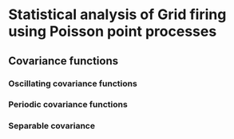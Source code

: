 * Statistical analysis of Grid firing using Poisson point processes

** Covariance functions
*** Oscillating covariance functions
*** Periodic covariance functions
*** Separable covariance
